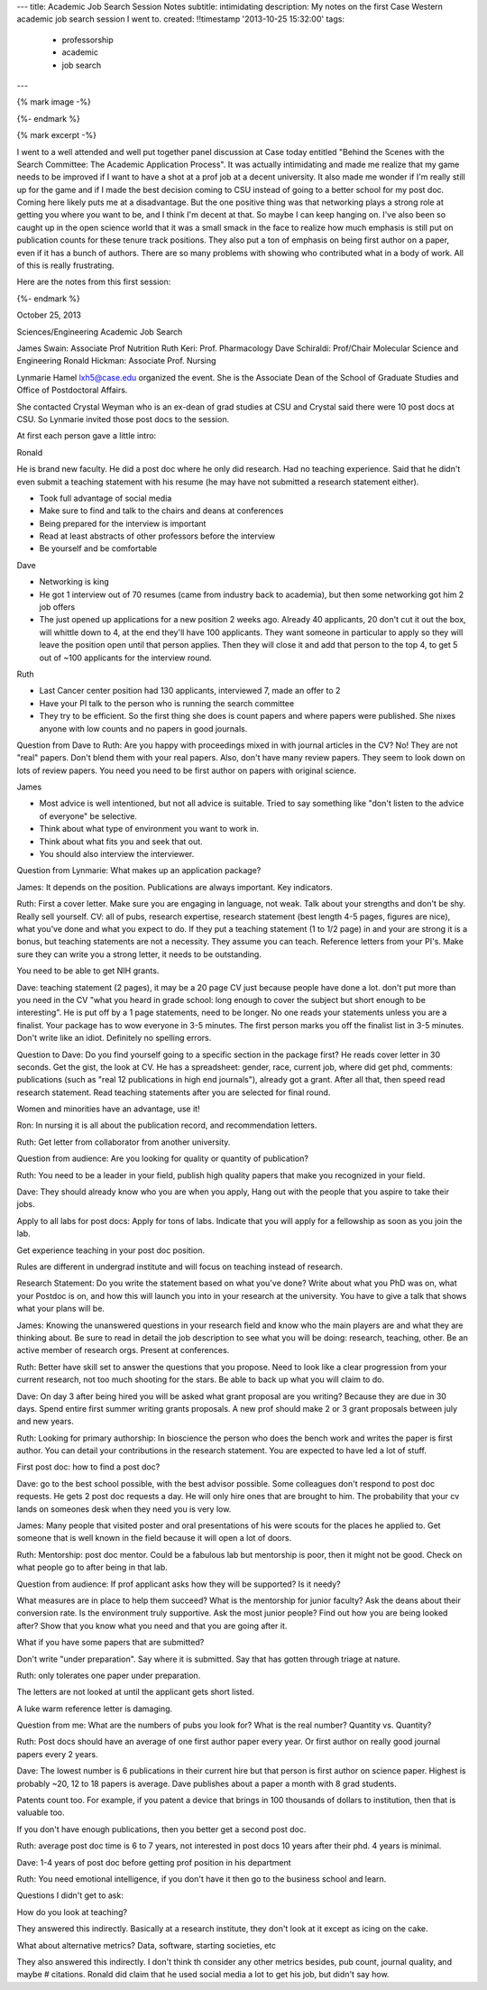 ---
title: Academic Job Search Session Notes
subtitle: intimidating
description: My notes on the first Case Western academic job search session I went to.
created: !!timestamp '2013-10-25 15:32:00'
tags:
    - professorship
    - academic
    - job search
---

{% mark image -%}

{%- endmark %}

{% mark excerpt -%}

I went to a well attended and well put together panel discussion at Case today
entitled "Behind the Scenes with the Search Committee: The Academic Application
Process". It was actually intimidating and made me realize that my game needs
to be improved if I want to have a shot at a prof job at a decent university.
It also made me wonder if I'm really still up for the game and if I made the
best decision coming to CSU instead of going to a better school for my post
doc. Coming here likely puts me at a disadvantage. But the one positive thing
was that networking plays a strong role at getting you where you want to be,
and I think I'm decent at that. So maybe I can keep hanging on. I've also been
so caught up in the open science world that it was a small smack in the face to
realize how much emphasis is still put on publication counts for these tenure
track positions. They also put a ton of emphasis on being first author on a
paper, even if it has a bunch of authors. There are so many problems with
showing who contributed what in a body of work. All of this is really
frustrating.

Here are the notes from this first session:

{%- endmark %}

October 25, 2013

Sciences/Engineering Academic Job Search

James Swain: Associate Prof Nutrition
Ruth Keri: Prof. Pharmacology
Dave Schiraldi: Prof/Chair Molecular Science and Engineering
Ronald Hickman: Associate Prof. Nursing

Lynmarie Hamel lxh5@case.edu organized the event. She is the Associate Dean of
the School of Graduate Studies and Office of Postdoctoral Affairs.

She contacted Crystal Weyman who is an ex-dean of grad studies at CSU and
Crystal said there were 10 post docs at CSU. So Lynmarie invited those post
docs to the session.

At first each person gave a little intro:

Ronald

He is brand new faculty. He did a post doc where he only did research. Had no
teaching experience. Said that he didn't even submit a teaching statement with
his resume (he may have not submitted a research statement either).

- Took full advantage of social media
- Make sure to find and talk to the chairs and deans at conferences
- Being prepared for the interview is important
- Read at least abstracts of other professors before the interview
- Be yourself and be comfortable

Dave

- Networking is king
- He got 1 interview out of 70 resumes (came from industry back to academia),
  but then some networking got him 2 job offers
- The just opened up applications for a new position 2 weeks ago. Already 40
  applicants, 20 don't cut it out the box, will whittle down to 4, at the end
  they'll have 100 applicants. They want someone in particular to apply so they
  will leave the position open until that person applies. Then they will close
  it and add that person to the top 4, to get 5 out of ~100 applicants for the
  interview round.

Ruth

- Last Cancer center position had 130 applicants, interviewed 7, made an offer to 2
- Have your PI talk to the person who is running the search committee
- They try to be efficient. So the first thing she does is count papers and
  where papers were published. She nixes anyone with low counts and no papers
  in good journals.

Question from Dave to Ruth: Are you happy with proceedings mixed in with
journal articles in the CV? No! They are not "real" papers. Don't blend them
with your real papers. Also, don't have many review papers. They seem to look
down on lots of review papers. You need you need to be first author on papers
with original science.

James

- Most advice is well intentioned, but not all advice is suitable. Tried to say
  something like "don't listen to the advice of everyone" be selective.
- Think about what type of environment you want to work in.
- Think about what fits you and seek that out.
- You should also interview the interviewer.

Question from Lynmarie: What makes up an application package?

James: It depends on the position. Publications are always important. Key
indicators.

Ruth: First a cover letter. Make sure you are engaging in language, not weak.
Talk about your strengths and don't be shy. Really sell yourself. CV: all of
pubs, research expertise, research statement (best length 4-5 pages, figures
are nice), what you've done and what you expect to do. If they put a teaching
statement (1 to 1/2 page) in and your are strong it is a bonus, but teaching
statements are not a necessity. They assume you can teach. Reference letters
from your PI's. Make sure they can write you a strong letter, it needs to be
outstanding.

You need to be able to get NIH grants.

Dave: teaching statement (2 pages), it may be a 20 page CV just because people
have done a lot. don't put more than you need in the CV "what you heard in
grade school: long enough to cover the subject but short enough to be
interesting". He is put off by a 1 page statements, need to be longer. No one
reads your statements unless you are a finalist. Your package has to wow
everyone in 3-5 minutes.  The first person marks you off the finalist list in
3-5 minutes. Don't write like an idiot.  Definitely no spelling errors.

Question to Dave: Do you find yourself going to a specific section in the
package first? He reads cover letter in 30 seconds. Get the gist, the look at
CV. He has a spreadsheet: gender, race, current job, where did get phd,
comments: publications (such as "real 12 publications in high end journals"),
already got a grant. After all that, then speed read research statement. Read
teaching statements after you are selected for final round.

Women and minorities have an advantage, use it!

Ron: In nursing it is all about the publication record, and recommendation
letters.

Ruth: Get letter from collaborator from another university.

Question from audience: Are you looking for quality or quantity of publication?

Ruth: You need to be a leader in your field, publish high quality papers that
make you recognized in your field.

Dave: They should already know who you are when you apply, Hang out with the people
that you aspire to take their jobs.

Apply to all labs for post docs: Apply for tons of labs. Indicate that you
will apply for a fellowship as soon as you join the lab.

Get experience teaching in your post doc position.

Rules are different in undergrad institute and will focus on teaching instead
of research.

Research Statement: Do you write the statement based on what you've done?
Write about what you PhD was on, what your Postdoc is on, and how this will
launch you into in your research at the university. You have to give a talk
that shows what your plans will be.

James: Knowing the unanswered questions in your research field and know who the
main players are and what they are thinking about. Be sure to read in detail
the job description to see what you will be doing: research, teaching, other.
Be an active member of research orgs. Present at conferences.

Ruth: Better have skill set to answer the questions that you propose. Need to
look like a clear progression from your current research, not too much shooting
for the stars. Be able to back up what you will claim to do.

Dave: On day 3 after being hired you will be asked what grant proposal are you
writing? Because they are due in 30 days. Spend entire first summer writing
grants proposals. A new prof should make 2 or 3 grant proposals between july
and new years.

Ruth: Looking for primary authorship: In bioscience the person who does the
bench work and writes the paper is first author. You can detail your
contributions in the research statement. You are expected to have led a lot of
stuff.

First post doc: how to find a post doc?

Dave: go to the best school possible, with the best advisor possible. Some
colleagues don't respond to post doc requests.  He gets 2 post doc requests a
day. He will only hire ones that are brought to him. The probability that your
cv lands on someones desk when they need you is very low.

James: Many people that visited poster and oral presentations of his were
scouts for the places he applied to. Get someone that is well known in the
field because it will open a lot of doors.

Ruth: Mentorship: post doc mentor. Could be a fabulous lab but mentorship is poor, then
it might not be good. Check on what people go to after being in that lab.

Question from audience: If prof applicant asks how they will be supported? Is it needy?

What measures are in place to help them succeed? What is the mentorship for
junior faculty? Ask the deans about their conversion rate. Is the environment
truly supportive. Ask the most junior people? Find out how you are being looked
after? Show that you know what you need and that you are going after it.

What if you have some papers that are submitted?

Don't write "under preparation". Say where it is submitted. Say that has gotten
through triage at nature.

Ruth: only tolerates one paper under preparation.

The letters are not looked at until the applicant gets short listed.

A luke warm reference letter is damaging.

Question from me: What are the numbers of pubs you look for? What is the real
number? Quantity vs. Quantity?

Ruth: Post docs should have an average of one first author paper every year. Or
first author on really good journal papers every 2 years.

Dave: The lowest number is 6 publications in their current hire but that person
is first author on science paper. Highest is probably ~20,  12 to 18 papers is
average. Dave publishes about a paper a month with 8 grad students.

Patents count too. For example, if you patent a device  that brings in 100
thousands of dollars to institution, then that is valuable too.

If you don't have enough publications, then you better get a second post doc.

Ruth: average post doc time is 6 to 7 years, not interested in post docs 10
years after their phd. 4 years is minimal.

Dave: 1-4 years of post doc before getting prof position in his department

Ruth: You need emotional intelligence, if you don't have it then go to the
business school and learn.

Questions I didn't get to ask:

How do you look at teaching?

They answered this indirectly. Basically at a research institute, they don't
look at it except as icing on the cake.

What about alternative metrics? Data, software, starting societies, etc

They also answered this indirectly. I don't think th consider any other metrics
besides, pub count, journal quality, and maybe # citations. Ronald did claim
that he used social media a lot to get his job, but didn't say how.
